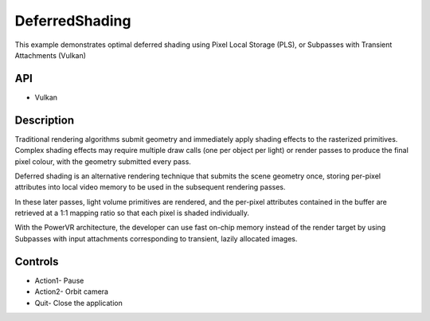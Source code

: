 ===============
DeferredShading
===============

.. figure:: ./DeferredShading.png

This example demonstrates optimal deferred shading using Pixel Local Storage (PLS), or Subpasses with Transient Attachments (Vulkan)

API
---
* Vulkan

Description
-----------	
Traditional rendering algorithms submit geometry and immediately apply shading effects to the rasterized primitives. Complex shading effects may require multiple draw calls (one per object per light) or render passes to produce the final pixel colour, with the geometry submitted every pass. 

Deferred shading is an alternative rendering technique that submits the scene geometry once, storing per-pixel attributes into local video memory to be used in the subsequent rendering passes. 

In these later passes, light volume primitives are rendered, and the per-pixel attributes contained in the buffer are retrieved at a 1:1 mapping ratio so that each pixel is shaded individually.

With the PowerVR architecture, the developer can use fast on-chip memory instead of the render target by using Subpasses with input attachments corresponding to transient, lazily allocated images.

Controls
--------
- Action1- Pause
- Action2- Orbit camera
- Quit- Close the application